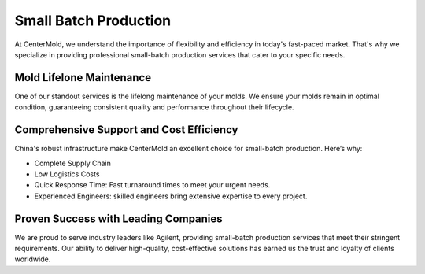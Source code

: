.. mold documentation master file, created by
   sphinx-quickstart on Sat Jun 15 15:24:46 2024.
   You can adapt this file completely to your liking, but it should at least
   contain the root `toctree` directive.

.. _Manufacturing:

=======================
Small Batch Production
=======================

At CenterMold, we understand the importance of flexibility and efficiency in today's fast-paced market. That's why we specialize in providing professional small-batch production services that cater to your specific needs. 


Mold Lifelone Maintenance
--------------------------
One of our standout services is the lifelong maintenance of your molds. We ensure your molds remain in optimal condition, guaranteeing consistent quality and performance throughout their lifecycle.

Comprehensive Support and Cost Efficiency
------------------------------------------
China's robust infrastructure make CenterMold an excellent choice for small-batch production. Here’s why:

- Complete Supply Chain
- Low Logistics Costs
- Quick Response Time: Fast turnaround times to meet your urgent needs.
- Experienced Engineers: skilled engineers bring extensive expertise to every project.

Proven Success with Leading Companies
--------------------------------------
We are proud to serve industry leaders like Agilent, providing small-batch production services that meet their stringent requirements. Our ability to deliver high-quality, cost-effective solutions has earned us the trust and loyalty of clients worldwide.

.. raw:: html

   <a href="static/MyDocument.pdf" style="
      display: inline-block;
      padding: 15px 30px;  /* 增加内边距，使按钮更大 */
      background-color: #2980B9;
      color: white;
      text-align: center;
      text-decoration: none;
      border-radius: 5px;
      position: fixed;
      right: 0;
      top: 50%;
      transform: translateY(-50%);
      margin-right: 10px;
      font-size: 18px;  /* 增加字体大小 */
      line-height: 20px;">
      Get Instant Quote
   </a>

